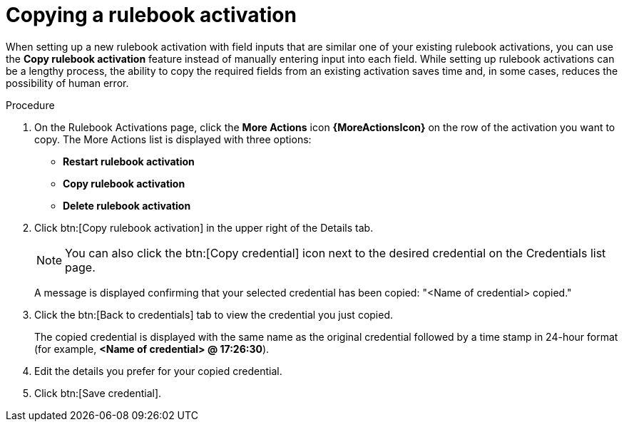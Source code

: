 [id="eda-copy-rulebook-activation"]

= Copying a rulebook activation

When setting up a new rulebook activation with field inputs that are similar one of your existing rulebook activations, you can use the *Copy rulebook activation* feature instead of manually entering input into each field. While setting up rulebook activations can be a lengthy process, the ability to copy the required fields from an existing activation saves time and, in some cases, reduces the possibility of human error.

.Procedure

. On the Rulebook Activations page, click the *More Actions* icon *{MoreActionsIcon}* on the row of the activation you want to copy. The More Actions list is displayed with three options:
** *Restart rulebook activation*
** *Copy rulebook activation*
** *Delete rulebook activation*
. Click btn:[Copy rulebook activation] in the upper right of the Details tab. 
+
[NOTE]
====
You can also click the btn:[Copy credential] icon next to the desired credential on the Credentials list page.
====
A message is displayed confirming that your selected credential has been copied: "<Name of credential> copied." 
. Click the btn:[Back to credentials] tab to view the credential you just copied. 
+
The copied credential is displayed with the same name as the original credential followed by a time stamp in 24-hour format (for example, *<Name of credential> @ 17:26:30*). 
. Edit the details you prefer for your copied credential.
. Click btn:[Save credential].
